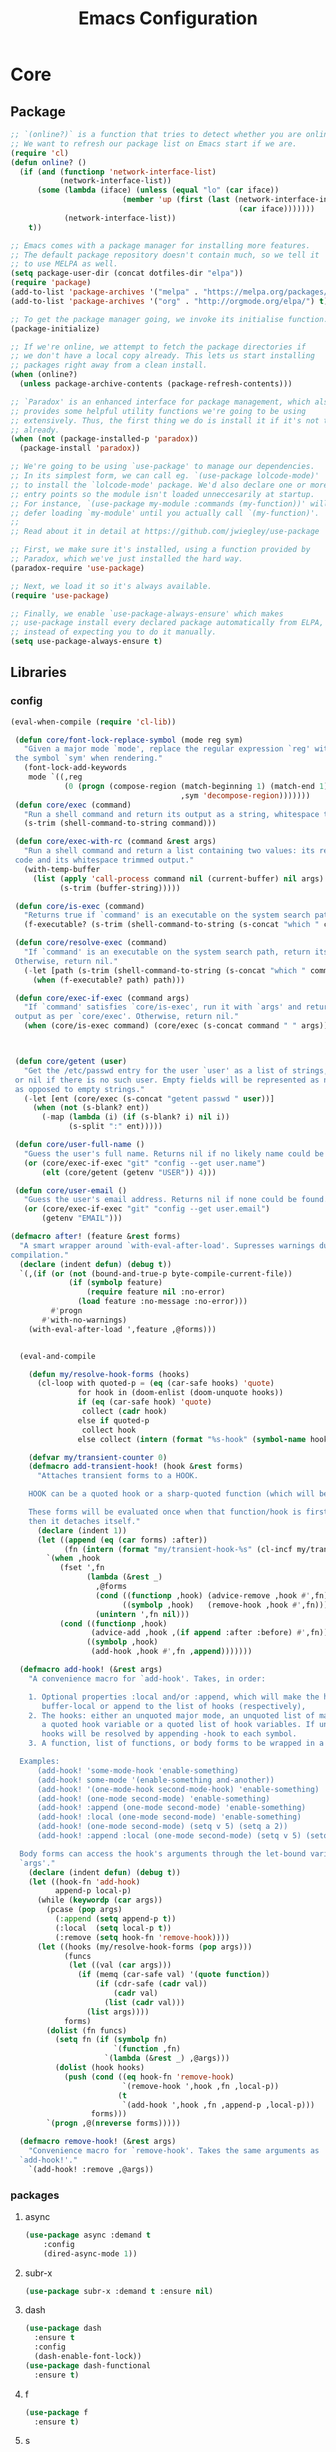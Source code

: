 :HIDDEN:
#+HTML_HEAD: <link rel="stylesheet" type="text/css" href="http://www.pirilampo.org/styles/readtheorg/css/htmlize.css"/>
#+HTML_HEAD: <link rel="stylesheet" type="text/css" href="http://www.pirilampo.org/styles/readtheorg/css/readtheorg.css"/>

#+HTML_HEAD: <script src="https://ajax.googleapis.com/ajax/libs/jquery/2.1.3/jquery.min.js"></script>
#+HTML_HEAD: <script src="https://maxcdn.bootstrapcdn.com/bootstrap/3.3.4/js/bootstrap.min.js"></script>
#+HTML_HEAD: <script type="text/javascript" src="http://www.pirilampo.org/styles/lib/js/jquery.stickytableheaders.js"></script>
#+HTML_HEAD: <script type="text/javascript" src="http://www.pirilampo.org/styles/readtheorg/js/readtheorg.js"></script>

#+PROPERTY: header-args :tangle config.el
#+EXPORT_EXCLUDE_TAGS: noexport
#+HTML_HEAD_EXTRA: <style>div#content { max-width: 2000px; }</style>
:END:
#+TITLE: Emacs Configuration
#+TODO: ACTIVE | DISABLED

* Core
** Package
 #+BEGIN_SRC emacs-lisp
 ;; `(online?)` is a function that tries to detect whether you are online.
 ;; We want to refresh our package list on Emacs start if we are.
 (require 'cl)
 (defun online? ()
   (if (and (functionp 'network-interface-list)
            (network-interface-list))
       (some (lambda (iface) (unless (equal "lo" (car iface))
                          (member 'up (first (last (network-interface-info
                                                    (car iface)))))))
             (network-interface-list))
     t))

 ;; Emacs comes with a package manager for installing more features.
 ;; The default package repository doesn't contain much, so we tell it
 ;; to use MELPA as well.
 (setq package-user-dir (concat dotfiles-dir "elpa"))
 (require 'package)
 (add-to-list 'package-archives '("melpa" . "https://melpa.org/packages/") t)
 (add-to-list 'package-archives '("org" . "http://orgmode.org/elpa/") t)

 ;; To get the package manager going, we invoke its initialise function.
 (package-initialize)

 ;; If we're online, we attempt to fetch the package directories if
 ;; we don't have a local copy already. This lets us start installing
 ;; packages right away from a clean install.
 (when (online?)
   (unless package-archive-contents (package-refresh-contents)))

 ;; `Paradox' is an enhanced interface for package management, which also
 ;; provides some helpful utility functions we're going to be using
 ;; extensively. Thus, the first thing we do is install it if it's not there
 ;; already.
 (when (not (package-installed-p 'paradox))
   (package-install 'paradox))

 ;; We're going to be using `use-package' to manage our dependencies.
 ;; In its simplest form, we can call eg. `(use-package lolcode-mode)'
 ;; to install the `lolcode-mode' package. We'd also declare one or more
 ;; entry points so the module isn't loaded unneccesarily at startup.
 ;; For instance, `(use-package my-module :commands (my-function))' will
 ;; defer loading `my-module' until you actually call `(my-function)'.
 ;;
 ;; Read about it in detail at https://github.com/jwiegley/use-package

 ;; First, we make sure it's installed, using a function provided by
 ;; Paradox, which we've just installed the hard way.
 (paradox-require 'use-package)

 ;; Next, we load it so it's always available.
 (require 'use-package)

 ;; Finally, we enable `use-package-always-ensure' which makes
 ;; use-package install every declared package automatically from ELPA,
 ;; instead of expecting you to do it manually.
 (setq use-package-always-ensure t)

   #+END_SRC
** Libraries
*** config
 #+BEGIN_SRC emacs-lisp
(eval-when-compile (require 'cl-lib))

 (defun core/font-lock-replace-symbol (mode reg sym)
   "Given a major mode `mode', replace the regular expression `reg' with
 the symbol `sym' when rendering."
   (font-lock-add-keywords
    mode `((,reg
            (0 (progn (compose-region (match-beginning 1) (match-end 1)
                                      ,sym 'decompose-region)))))))
 (defun core/exec (command)
   "Run a shell command and return its output as a string, whitespace trimmed."
   (s-trim (shell-command-to-string command)))

 (defun core/exec-with-rc (command &rest args)
   "Run a shell command and return a list containing two values: its return
 code and its whitespace trimmed output."
   (with-temp-buffer
     (list (apply 'call-process command nil (current-buffer) nil args)
           (s-trim (buffer-string)))))

 (defun core/is-exec (command)
   "Returns true if `command' is an executable on the system search path."
   (f-executable? (s-trim (shell-command-to-string (s-concat "which " command)))))

 (defun core/resolve-exec (command)
   "If `command' is an executable on the system search path, return its absolute path.
 Otherwise, return nil."
   (-let [path (s-trim (shell-command-to-string (s-concat "which " command)))]
     (when (f-executable? path) path)))

 (defun core/exec-if-exec (command args)
   "If `command' satisfies `core/is-exec', run it with `args' and return its
 output as per `core/exec'. Otherwise, return nil."
   (when (core/is-exec command) (core/exec (s-concat command " " args))))



 (defun core/getent (user)
   "Get the /etc/passwd entry for the user `user' as a list of strings,
 or nil if there is no such user. Empty fields will be represented as nil,
 as opposed to empty strings."
   (-let [ent (core/exec (s-concat "getent passwd " user))]
     (when (not (s-blank? ent))
       (-map (lambda (i) (if (s-blank? i) nil i))
             (s-split ":" ent)))))

 (defun core/user-full-name ()
   "Guess the user's full name. Returns nil if no likely name could be found."
   (or (core/exec-if-exec "git" "config --get user.name")
       (elt (core/getent (getenv "USER")) 4)))

 (defun core/user-email ()
   "Guess the user's email address. Returns nil if none could be found."
   (or (core/exec-if-exec "git" "config --get user.email")
       (getenv "EMAIL")))

(defmacro after! (feature &rest forms)
  "A smart wrapper around `with-eval-after-load'. Supresses warnings during
compilation."
  (declare (indent defun) (debug t))
  `(,(if (or (not (bound-and-true-p byte-compile-current-file))
             (if (symbolp feature)
                 (require feature nil :no-error)
               (load feature :no-message :no-error)))
         #'progn
       #'with-no-warnings)
    (with-eval-after-load ',feature ,@forms)))


  (eval-and-compile

    (defun my/resolve-hook-forms (hooks)
      (cl-loop with quoted-p = (eq (car-safe hooks) 'quote)
               for hook in (doom-enlist (doom-unquote hooks))
               if (eq (car-safe hook) 'quote)
                collect (cadr hook)
               else if quoted-p
                collect hook
               else collect (intern (format "%s-hook" (symbol-name hook)))))

    (defvar my/transient-counter 0)
    (defmacro add-transient-hook! (hook &rest forms)
      "Attaches transient forms to a HOOK.

    HOOK can be a quoted hook or a sharp-quoted function (which will be advised).

    These forms will be evaluated once when that function/hook is first invoked,
    then it detaches itself."
      (declare (indent 1))
      (let ((append (eq (car forms) :after))
            (fn (intern (format "my/transient-hook-%s" (cl-incf my/transient-counter)))))
        `(when ,hook
           (fset ',fn
                 (lambda (&rest _)
                   ,@forms
                   (cond ((functionp ,hook) (advice-remove ,hook #',fn))
                         ((symbolp ,hook)   (remove-hook ,hook #',fn)))
                   (unintern ',fn nil)))
           (cond ((functionp ,hook)
                  (advice-add ,hook ,(if append :after :before) #',fn))
                 ((symbolp ,hook)
                  (add-hook ,hook #',fn ,append)))))))

  (defmacro add-hook! (&rest args)
    "A convenience macro for `add-hook'. Takes, in order:

    1. Optional properties :local and/or :append, which will make the hook
       buffer-local or append to the list of hooks (respectively),
    2. The hooks: either an unquoted major mode, an unquoted list of major-modes,
       a quoted hook variable or a quoted list of hook variables. If unquoted, the
       hooks will be resolved by appending -hook to each symbol.
    3. A function, list of functions, or body forms to be wrapped in a lambda.

  Examples:
      (add-hook! 'some-mode-hook 'enable-something)
      (add-hook! some-mode '(enable-something and-another))
      (add-hook! '(one-mode-hook second-mode-hook) 'enable-something)
      (add-hook! (one-mode second-mode) 'enable-something)
      (add-hook! :append (one-mode second-mode) 'enable-something)
      (add-hook! :local (one-mode second-mode) 'enable-something)
      (add-hook! (one-mode second-mode) (setq v 5) (setq a 2))
      (add-hook! :append :local (one-mode second-mode) (setq v 5) (setq a 2))

  Body forms can access the hook's arguments through the let-bound variable
  `args'."
    (declare (indent defun) (debug t))
    (let ((hook-fn 'add-hook)
          append-p local-p)
      (while (keywordp (car args))
        (pcase (pop args)
          (:append (setq append-p t))
          (:local  (setq local-p t))
          (:remove (setq hook-fn 'remove-hook))))
      (let ((hooks (my/resolve-hook-forms (pop args)))
            (funcs
             (let ((val (car args)))
               (if (memq (car-safe val) '(quote function))
                   (if (cdr-safe (cadr val))
                       (cadr val)
                     (list (cadr val)))
                 (list args))))
            forms)
        (dolist (fn funcs)
          (setq fn (if (symbolp fn)
                       `(function ,fn)
                     `(lambda (&rest _) ,@args)))
          (dolist (hook hooks)
            (push (cond ((eq hook-fn 'remove-hook)
                         `(remove-hook ',hook ,fn ,local-p))
                        (t
                         `(add-hook ',hook ,fn ,append-p ,local-p)))
                  forms)))
        `(progn ,@(nreverse forms)))))

  (defmacro remove-hook! (&rest args)
    "Convenience macro for `remove-hook'. Takes the same arguments as
  `add-hook!'."
    `(add-hook! :remove ,@args))

 #+END_SRC
*** packages
**** async
 #+BEGIN_SRC emacs-lisp
(use-package async :demand t
    :config
    (dired-async-mode 1))
 #+END_SRC
**** subr-x
 #+BEGIN_SRC emacs-lisp
(use-package subr-x :demand t :ensure nil)

 #+END_SRC



**** dash
 #+BEGIN_SRC emacs-lisp
(use-package dash
  :ensure t
  :config
  (dash-enable-font-lock))
(use-package dash-functional
  :ensure t)
 #+END_SRC

**** f
 #+BEGIN_SRC emacs-lisp
(use-package f
  :ensure t)
 #+END_SRC

**** s
  #+BEGIN_SRC emacs-lisp
(use-package s
  :ensure t)
  #+END_SRC

**** ht
  #+BEGIN_SRC emacs-lisp
(use-package ht
  :ensure t)
  #+END_SRC

**** a
 #+begin_src emacs-lisp
(require 'let-alist)
(use-package a
  :ensure t)
 #+end_src

**** persistent-soft
 #+BEGIN_SRC emacs-lisp
(use-package persistent-soft
  :ensure t)
 #+END_SRC

** Linux
*** config
 #+BEGIN_SRC emacs-lisp
(setq x-gtk-use-system-tooltips nil)
  #+END_SRC
*** packages
***** exec-path-from-shell
  #+BEGIN_SRC emacs-lisp
(use-package exec-path-from-shell
:config
(exec-path-from-shell-initialize))
  #+END_SRC
** DISABLED macOS
*** DISABLED config
  #+BEGIN_SRC emacs-lisp :tangle ~/.emacs.d/core/core-macos.el
 (setq ns-function-modifier 'hyper)

 (defun user-swap-meta-and-super ()
   "Swap the mapping of Meta and Super.
 Very useful for people using their Mac with a
 Windows external keyboard from time to time."
   (interactive)
   (if (eq mac-command-modifier 'super)
       (progn
         (setq mac-command-modifier 'meta)
         (setq mac-option-modifier 'super)
         (message "Command is now bound to META and Option is bound to SUPER."))
     (setq mac-command-modifier 'super)
     (setq mac-option-modifier 'meta)
     (message "Command is now bound to SUPER and Option is bound to META.")))

 (menu-bar-mode +1)

 (when (fboundp 'set-fontset-font)
   (set-fontset-font t 'unicode "Apple Color Emoji" nil 'prepend))

(setq locate-make-command-line (lambda (s) `("mdfind" "-name" ,s)))

(setq mac-emulate-three-button-mouse t)

(setq shift-select-mode t)

(global-set-key (kbd "<s-up>")    'beginning-of-buffer)
(global-set-key (kbd "<s-down>")  'end-of-buffer)
(global-set-key (kbd "<s-left>")  'move-beginning-of-line)
(global-set-key (kbd "<s-right>") 'move-end-of-line)

(define-key global-map (kbd "s-+") 'text-scale-increase)
(define-key global-map (kbd "s--") 'text-scale-decrease)

(global-set-key (kbd "s-f") 'isearch-forward-regexp)

(global-set-key (kbd "<M-up>") 'backward-paragraph)
(global-set-key (kbd "<M-down>") 'forward-paragraph)

(global-set-key (kbd "M-<backspace>") 'backward-kill-word)

(global-set-key (kbd "s-w") 'kill-this-buffer)

(setq delete-by-moving-to-trash t)

(setq ns-right-alternate-modifier nil)

(setq mac-option-modifier 'meta)
(setq mac-command-modifier 'super)

(global-set-key [(super a)] 'mark-whole-buffer)
(global-set-key [(super c)] 'kill-ring-save)
(global-set-key [(super g)] 'isearch-repeat-forward)
(global-set-key [(super l)] 'goto-line)
(global-set-key [(super q)] 'save-buffers-kill-terminal)
(global-set-key [(super s)] 'save-buffer)
(global-set-key [(super v)] 'yank)
(global-set-key [(super x)] 'kill-region)
(global-set-key [(super w)] (lambda ()
                              (interactive)
                              (kill-buffer (current-buffer))))
(global-set-key [(super z)] 'undo)

(setq visible-bell nil)

(setq mac-right-alternate-modifier nil)

(global-set-key (kbd "s-K") nil)
(global-set-key (kbd "s-k") nil)
(add-hook 'prog-mode-hook
          (lambda ()
            ;; compile short cuts
            (define-key (current-local-map) (kbd "s-K") 'compile)
            (define-key (current-local-map) (kbd "s-k") 'recompile)))

 #+END_SRC
*** DISABLED packages
**** DISABLED exec-path-from-shell
 #+BEGIN_SRC emacs-lisp
(use-package exec-path-from-shell
:config
(exec-path-from-shell-initialize))
 #+END_SRC

**** DISABLED pbcopy
 #+BEGIN_SRC emacs-lisp
(use-package pbcopy
  :ensure t)
 #+END_SRC
**** DISABLED Set-path
   #+BEGIN_SRC emacs-lisp
 (paradox-require 'exec-path-from-shell)

 (when (memq window-system '(x mac ns))
   (exec-path-from-shell-initialize))
   #+END_SRC
* Modules
** Appearance
*** config
 #+BEGIN_SRC emacs-lisp
(set-face-attribute 'default nil
                         :family "Source Code Pro"
                         :height 100
                         :weight 'normal
                         :width 'normal
                         )
     (set-face-attribute 'Info-quoted nil
                         :slant 'Italic)
     (set-face-attribute 'font-lock-string-face nil
                         :slant 'Italic)

 (defun module-fonts/spec-to-list (spec)
   (s-split "-" spec))

 (defun module-fonts/list-to-spec (spec)
   (s-join "-" spec))

 (defun module-fonts/update-font-spec-size (spec increment)
   (module-fonts/list-to-spec
    (-update-at 7 (lambda (i) (number-to-string
                               (+ (string-to-number i) increment)))
                (module-fonts/spec-to-list spec))))

 (defun module-fonts/update-font-size (increment)
   (set-frame-font
    (module-fonts/update-font-spec-size (frame-parameter nil 'font) increment)))

 (global-set-key (kbd "C-M--") (lambda () (interactive)
                                 (module-fonts/update-font-size -1)))
 (global-set-key (kbd "C-M-=") (lambda () (interactive)
                                 (module-fonts/update-font-size 1)))

 (require 'term)

 ;; Don't defer screen updates when performing operations.
 (setq redisplay-dont-pause t)

 ;; When not in a terminal, configure a few window system specific things.
 (when window-system
   (setq frame-title-format '(buffer-file-name "%f" ("%b")))
   (tooltip-mode -1)
   (mouse-wheel-mode t)
   (blink-cursor-mode -1))

 ;; Show line numbers in buffers.
 (global-linum-mode -1)
 (setq linum-format (if (not window-system) "%4d " "%4d"))

 ;; Show column numbers in modeline.
 (setq column-number-mode t)

 ;; Show current function in modeline.
 (which-function-mode)

 ;; Ensure linum-mode is disabled in certain major modes.
 (setq linum-disabled-modes
       '(term-mode slime-repl-mode magit-status-mode help-mode nrepl-mode
                   mu4e-main-mode mu4e-headers-mode mu4e-view-mode
                   mu4e-compose-mode))
 (defun linum-on ()
   (unless (or (minibufferp) (member major-mode linum-disabled-modes))
     (linum-mode 1)))

 ;; Highlight matching braces.
 (show-paren-mode 1)

 ;; Handle ANSI colours in compile buffer output.
 ;; From https://gist.github.com/jwiegley/8ae7145ba5ce64250a05
 (defun compilation-ansi-color-process-output ()
   (ansi-color-process-output nil)
   (set (make-local-variable 'comint-last-output-start)
        (point-marker)))
 (add-hook 'compilation-filter-hook #'compilation-ansi-color-process-output)

 (setq-default
   bidi-display-reordering nil         ; disable bidirectional text for tiny performance boost
   blink-matching-paren nil            ; don't blink--too distracting
   cursor-in-non-selected-windows nil  ; hide cursors in other windows
   display-line-numbers-width 3        ; minimum width used to display line numbers
   frame-inhibit-implied-resize t      ; prevent frames from automatically resizing themselves
   highlight-nonselected-windows nil   ; don't highlight selections in other windows
   fringe-indicator-alist (delq (assq 'continuation fringe-indicator-alist) fringe-indicator-alist)
   indicate-buffer-boundaries nil      ; don't indicate beginning and end of buffer in fringe
   indicate-empty-lines nil            ; don't indicate empty lines in fringe
   max-mini-window-height 0.3          ; maximum height for resizing mini windows
   mode-line-default-help-echo nil     ; disable mode-line mouseovers
   mouse-yank-at-point t               ; middle-click paste at point, not at click
   resize-mini-windows 'grow-only      ; Minibuffer resizing
   show-help-function nil              ; hide :help-echo text
   split-width-threshold 160           ; favor horizontal splits
   use-dialog-box nil                  ; always avoid GUI
   visible-cursor nil                  ; don't make cursor 'very visible'
   x-stretch-cursor nil                ; don't add wide glyph under cursor
   sentence-end-double-space nil
   mark-ring-max 64
   global-mark-ring-max 128
   save-interprogram-paste-before-kill t
   create-lockfiles nil
   echo-keystrokes 0.01
   global-hl-line-mode t


   jit-lock-defer-time nil             ; defer jit font locking slightly to [try to] improve Emacs performance
   jit-lock-stealth-nice 0.5           ; pause time between fontify chunks
   jit-lock-stealth-time 1             ; time to wait before start of stealth fontify
   jit-lock-stealth-verbose nil        ; silence stealth fontification
   ;; `pos-tip' defaults
   pos-tip-internal-border-width 6     ; increase pos-tip width
   pos-tip-border-width 1              ; define border width
   ;; no beeping or blinking please
   ring-bell-function #'ignore         ; don't beep
   visible-bell nil)                   ; don't blink

    #+END_SRC
*** packages
**** better-defaults
 #+BEGIN_SRC emacs-lisp
(use-package better-defaults)


(setq mouse-autoselect-window nil
      focus-follows-mouse nil)


 #+END_SRC
**** all-the-icons
 #+BEGIN_SRC emacs-lisp
(use-package all-the-icons)

(use-package all-the-icons-ivy
  :ensure t
  :config
  (all-the-icons-ivy-setup)
 (defun my/*disable-all-the-icons-in-tty (orig-fn &rest args)
     (when (display-graphic-p)
       (apply orig-fn args)))

(setq all-the-icons-ivy-file-commands
      '(counsel-find-file counsel-file-jump counsel-recentf counsel-projectile-find-file counsel-projectile-find-dir))

   ;; all-the-icons doesn't work in the terminal, so we "disable" it.
   (dolist (fn '(all-the-icons-octicon all-the-icons-material
                  all-the-icons-faicon all-the-icons-fileicon
                  all-the-icons-wicon all-the-icons-alltheicon))
      (advice-add fn :around #'my/*disable-all-the-icons-in-tty)))

 #+END_SRC
**** doom-modeline
 #+BEGIN_SRC emacs-lisp
(use-package doom-modeline
   :init
   (doom-modeline-mode 1))
 #+END_SRC
**** doom-themes
 #+BEGIN_SRC emacs-lisp
 (use-package doom-themes
   :config
   :init
   (setq doom-themes-enable-bold t    ; if nil, bold is universally disabled
         doom-themes-enable-italic t) ; if nil, italics is universally disabled

   ;; Enable flashing mode-line on errors
   (doom-themes-visual-bell-config)
   ;; Enable custom neotree theme (all-the-icons must be installed!)
   (doom-themes-neotree-config)
   ;; or for treemacs users
   (doom-themes-treemacs-config)
   ;; Corrects (and improves) org-mode's native fontification.
   (doom-themes-org-config))

(load-theme 'doom-one)

 #+END_SRC
**** hlinum
 #+BEGIN_SRC emacs-lisp
 ;; Highlight the line number of the current line.
 (use-package hlinum
   :config
   (hlinum-activate))
 #+END_SRC
**** diminish
 #+BEGIN_SRC emacs-lisp
 ;; Unclutter the modeline
 (use-package diminish)

 (eval-after-load "eldoc" '(diminish 'eldoc-mode))
 (eval-after-load "autopair" '(diminish 'autopair-mode))
 (eval-after-load "abbrev" '(diminish 'abbrev-mode))
 (eval-after-load "js2-highlight-vars" '(diminish 'js2-highlight-vars-mode))
 (eval-after-load "mmm-mode" '(diminish 'mmm-mode))
 (eval-after-load "skewer-html" '(diminish 'skewer-html-mode))
 (eval-after-load "skewer-mode" '(diminish 'skewer-mode))
 (eval-after-load "auto-indent-mode" '(diminish 'auto-indent-minor-mode))
 (eval-after-load "cider" '(diminish 'cider-mode))
 (eval-after-load "smartparens" '(diminish 'smartparens-mode))

 #+END_SRC

**** which-key
   #+BEGIN_SRC emacs-lisp
(use-package which-key
  :demand t
  :bind ("C-h C-k" . which-key-show-top-level)
  :config
  (setq which-key-sort-order #'which-key-prefix-then-key-order
        which-key-sort-uppercase-first nil
        which-key-add-column-padding 1
        which-key-max-display-columns nil
        which-key-idle-delay 0.0
        which-key-special-keys nil
        which-key-min-display-lines 7)
  (set-face-attribute 'which-key-local-map-description-face nil :weight 'bold)
  (which-key-setup-side-window-bottom)
  (which-key-mode)
  :diminish which-key-mode)
   #+END_SRC
**** discover-my-major
 #+BEGIN_SRC emacs-lisp
(use-package discover-my-major
  :commands (discover-my-major discover-my-mode)
  :bind ("<f1>" . discover-my-major))
 #+END_SRC
**** hydra
 #+BEGIN_SRC emacs-lisp
(use-package hydra)
 #+END_SRC
** General
*** config
 #+BEGIN_SRC emacs-lisp
 (setq savehist-file (concat dotfiles-cache-dir "savehist")
       history-length 500
       savehist-save-minibuffer-history t
       savehist-autosave-interval nil ; save on kill only
       savehist-additional-variables '(kill-ring search-ring regexp-search-ring)
       save-place-file (concat dotfiles-cache-dir "saveplace"))

(setq-default save-place t)



(add-to-list 'default-frame-alist '(inhibit-double-buffering . t))

(setq byte-compile-warnings '(not free-vars unresolved noruntime lexical make-local))

  (setq undo-limit (* 1024 10 10)
        undo-outer-limit (* 1024 10 10)
        undo-strong-limit (* 1024 10 10))


 (setq-default
  bookmark-default-file         (concat dotfiles-cache-dir "bookmarks")
  abbrev-file-name             (concat dotfiles-local-dir "abbrev.el")
  auto-save-list-file-name     (concat dotfiles-cache-dir "autosave")
  pcache-directory             (concat dotfiles-cache-dir "pcache"))

;; move auto-save to the cache
(let ((dir (expand-file-name (concat dotfiles-cache-dir "auto-save/"))))
  (setq auto-save-list-file-prefix (concat dir "saves-"))
  (setq auto-save-file-name-transforms `((".*" ,(concat dir "save-") t))))

(setq help-window-select t)

(setq-default
 ad-redefinition-action 'accept          ; silence advised function warnings
 apropos-do-all t                        ; make `apropos' more useful
 compilation-always-kill t               ; kill compilation process before starting another
 compilation-ask-about-save nil          ; save all buffers on `compile'
 compilation-scroll-output t             ; scroll to end of compilation output
 confirm-nonexistent-file-or-buffer t    ; confirm nonexisting files/buffers when opening
 idle-update-delay 2                     ; update ui less often (performance)
 warning-minimum-level :error            ; don't show warnings only errors
 ;; keep the point out of the minibuffer
 minibuffer-prompt-properties '(read-only t point-entered minibuffer-avoid-prompt face minibuffer-prompt))

 (set-terminal-coding-system 'utf-8)
 (set-keyboard-coding-system 'utf-8)
 (prefer-coding-system 'utf-8)
 (load-library "iso-transl")


(setq-default
 isearch-allow-scroll t                 ; Allow scrolling in an isearch session
 lazy-highlight-cleanup nil             ; Leave highlights after an isearch session
 lazy-highlight-initial-delay 0)        ; Start highlighting immediately


(require 'vc-hooks)

;; Always follow symlinks to files under source-control. dont ask.
(setq vc-follow-symlinks t)
;; Modifications related to whitespace management

;; Disable tab indentation
(setq-default indent-tabs-mode nil)

;; Remove trailing whitespace before save.
(add-hook 'before-save-hook 'delete-trailing-whitespace)

(setq
 auto-save-default nil
 backup-inhibited t
 confirm-nonexistent-file-or-buffer nil
 create-lockfiles nil
 mouse-wheel-progressive-speed nil)


(define-key global-map [remap list-buffers] 'ibuffer)



(winner-mode +1)



(global-set-key (kbd "C-x C-c") 'save-buffers-kill-emacs)

 ;; Always ask for y/n keypress instead of typing out 'yes' or 'no'
(autoload 'ibuffer "ibuffer")

(fset 'yes-or-no-p 'y-or-n-p)


 ;; Emacs writes backup files to `filename~` by default. This is messy,
 ;; so let's tell it to write them to `~/.emacs.d/bak` instead.
 ;; If you have an accident, check this directory - you might get lucky.
(setq backup-directory-alist   ;; Save backups in $(pwd)/.bak
      '(("." . ".bak"))        ;;
      )

(setq version-control t
      backup-by-copying t      ;; Copy-on-write-esque
      kept-new-versions 64     ;; Indeliable-ink-esque
      kept-old-versions 0      ;;
      delete-old-versions t    ;;
      )



 ;; Automatically save buffers before launching M-x compile and friends,
 ;; instead of asking you if you want to save.
 (setq compilation-ask-about-save nil)

 ;; Make the selection work like most people expect.
 (delete-selection-mode 1)
 (transient-mark-mode t)

(global-set-key (kbd "DEL") 'backward-delete-char)

;; Enable `downcase-region' and `upcase-region'
(put 'downcase-region 'disabled nil)
(put 'upcase-region 'disabled nil)


 ;; Automatically update unmodified buffers whose files have changed.
 (global-auto-revert-mode 1)

 ;; If available, use `xdg-open' to open URLs.
 (when (core/is-exec "xdg-open")
   (setq-default
    browse-url-browser-function (quote browse-url-generic)
    browse-url-generic-program "xdg-open"))

 ;; Make compilation buffers scroll to follow the output, but stop scrolling
 ;; at the first error.
 (setq compilation-scroll-output 'first-error)

(setq-default uniquify-buffer-name-style 'forward)


(global-unset-key [(control z)])
(global-unset-key [(control x)(control z)])
(global-unset-key (kbd "<f1>"))
(global-unset-key (kbd "<f2>"))
(global-unset-key (kbd "<f3>"))
(global-unset-key (kbd "<f4>"))
(global-unset-key (kbd "<f5>"))
(global-unset-key (kbd "<f6>"))
(global-unset-key (kbd "<f7>"))
(global-unset-key (kbd "<f8>"))
(global-unset-key (kbd "<f9>"))
(global-unset-key (kbd "<f10>"))
(global-unset-key (kbd "<f11>"))
(global-unset-key (kbd "<f12>"))

(dotimes (n 10)
  (global-unset-key (kbd (format "C-%d" n)))
  (global-unset-key (kbd (format "M-%d" n)))
  )

  #+END_SRC
*** packages
**** recentf
 #+BEGIN_SRC emacs-lisp
(use-package recentf
  :demand t
  :config
  (setq recentf-save-file (concat dotfiles-etc-dir "recentf")
      recentf-max-menu-items 0
      recentf-max-saved-items 300)
  (recentf-mode))

 #+END_SRC

**** vlf
 #+BEGIN_SRC emacs-lisp
(use-package vlf)
 #+END_SRC
**** scratch
   #+BEGIN_SRC emacs-lisp
(use-package scratch)
   #+END_SRC
**** persistent-scratch
 #+BEGIN_SRC emacs-lisp
(use-package persistent-scratch
:init
(persistent-scratch-setup-default))
 #+END_SRC
**** desktop-environment
  #+BEGIN_SRC emacs-lisp
(use-package desktop-environment
:init
(desktop-environment-mode +1))
  #+END_SRC

**** visual-fill-column
 #+BEGIN_SRC emacs-lisp
(use-package visual-fill-column
   :commands visual-fill-column-mode
   :config
   (setq-default
     visual-fill-column-center-text t
     visual-fill-column-width
     ;; take Emacs 26 line numbers into account
     (+ (if (boundp 'display-line-numbers) 6 0)
        fill-column)))
 #+END_SRC
**** company
   #+BEGIN_SRC emacs-lisp
   (use-package company
     :demand t
     :commands company-mode
     :config
     ;; Enable company-mode globally.
     (global-company-mode)
     ;; Except when you're in term-mode.
     (setq company-global-modes '(not term-mode))
     ;; Give Company a decent default configuration.
     (setq company-minimum-prefix-length 2
           company-selection-wrap-around t
           company-show-numbers t
           company-tooltip-align-annotations t
           company-require-match nil
           company-dabbrev-downcase nil
           company-dabbrev-ignore-case nil)
     ;; Sort completion candidates that already occur in the current
     ;; buffer at the top of the candidate list.
     (setq company-transformers '(company-sort-by-occurrence))
     ;; Show documentation where available for selected completion
     ;; after a short delay.
     (use-package company-quickhelp
       :config
       (setq company-quickhelp-delay 1)
       (company-quickhelp-mode 1))
     ;; Add a completion source for emoji. 😸
     (use-package company-emoji
       :config
       (company-emoji-init))

     ;; Use C-\ to activate the Company autocompleter.
     ;; We invoke company-try-hard to gather completion candidates from multiple
     ;; sources if the active source isn't being very forthcoming.
     (use-package company-try-hard
       :commands company-try-hard)

   )
   #+END_SRC

**** ivy
  #+BEGIN_SRC emacs-lisp
(use-package ivy
   :config
  (setq ivy-height 15                                  ; slightly longer ivy completions list
        ivy-wrap t                                     ; wrap around at end of completions list
        ivy-fixed-height-minibuffer t                  ; use consistent height for ivy
        projectile-completion-system 'ivy              ; use ivy for projectile
        smex-completion-method 'ivy                    ; use ivy for smex
        ivy-initial-inputs-alist nil                   ; don't use ^ as initial input
        ivy-format-function #'ivy-format-function-line ; highlight til EOL
        ivy-use-virtual-buffers nil                    ; dont' show recent files in switch-buffer
        ivy-virtual-abbreviate 'full                   ; show full path if showing virtual buffer
        ivy-magic-slash-non-match-action nil           ; disable magic slash on non-match
        ivy-on-del-error-function nil                  ; don't quit minibuffer on delete-error
        ivy-use-selectable-prompt t)                   ; allow input prompt value to be selectable

  (after! magit     (setq magit-completing-read-function #'ivy-completing-read))
  (after! yasnippet (add-to-list 'yas-prompt-functions #'+ivy-yas-prompt nil #'eq))

)


(use-package counsel
  :hook
  (after-init . ivy-mode)
  :diminish ivy-mode
  :bind
  (("C-c C-r" . ivy-resume)
   ("M-x" . counsel-M-x)
   ("<execute>" . counsel-M-x)
   ("C-c i" . counsel-imenu)
   ("C-x b" . counsel-switch-buffer)
   ("C-x B" . counsel-switch-buffer-other-window)
   ("C-x k" . kill-buffer)
   ("C-x C-f" . counsel-find-file)
   ("C-x l" . counsel-locate)
   ("C-c j" . counsel-git)
   :map help-map
   ("f" . counsel-describe-function)
   ("v" . counsel-describe-variable)
   ("l" . counsel-info-lookup-symbol)
   :map ivy-minibuffer-map
   ("C-o" . ivy-occur)
   ("<return>" . ivy-alt-done)
   ("M-<return>" . ivy-immediate-done)
   :map read-expression-map
   ("C-r" . counsel-minibuffer-history))
  :custom
  (counsel-find-file-at-point t)
  (ivy-use-virtual-buffers nil)
  (ivy-display-style 'fancy)
  (ivy-use-selectable-prompt t)
  (ivy-re-builders-alist
   '((ivy-switch-buffer . ivy--regex-plus)
     (swiper . ivy--regex-plus)
     (t . ivy--regex-fuzzy)))
  :config
(defun my/counsel-switch-buffer-other-window ()
(interactive)
(ace-window nil)
(counsel-switch-buffer))
  (ivy-set-actions
   t
   '(("I" insert "insert")))
  (ivy-set-occur 'ivy-switch-buffer 'ivy-switch-buffer-occur))

(use-package swiper
  :bind
  (("C-s" . counsel-grep-or-swiper)
   ("C-r" . counsel-grep-or-swiper)
   :map swiper-map
   ("M-q" . swiper-query-replace)
   ("C-l". swiper-recenter-top-bottom))
  :custom
  (counsel-grep-swiper-limit 20000)
  (counsel-rg-base-command
   "rg -i -M 120 --no-heading --line-number --color never %s .")
  (counsel-grep-base-command
   "rg -i -M 120 --no-heading --line-number --color never '%s' %s"))

(use-package wgrep
  :commands
  wgrep-change-to-wgrep-mode
  ivy-wgrep-change-to-wgrep-mode)

(use-package deadgrep
  :bind* (("M-s" . deadgrep)))


(use-package historian
  :init
  (require 'el-patch)

  (autoload #'historian--nadvice/completing-read "historian")
  (setq historian-save-file (concat user-emacs-directory ".historian"))

  (el-patch-feature historian)

  (el-patch-defun historian-load ()
    (interactive)
    (setq historian--history-table
          (if (file-exists-p historian-save-file)
              (with-temp-buffer
                (insert-file-contents historian-save-file)
                (read (current-buffer)))
            (make-hash-table))))

  (el-patch-define-minor-mode historian-mode
    "historian minor mode"
    :init-value nil
    :group 'historian
    :global t
    (if historian-mode
        (progn
          (historian-load)
          (advice-add 'completing-read :filter-return
                      #'historian--nadvice/completing-read)
          (add-hook 'kill-emacs-hook #'historian-save))

      (historian-save)
      (advice-remove 'completing-read #'historian--nadvice/completing-read)
      (remove-hook 'kill-emacs-hook #'historian-save))))

(use-package ivy-historian)

(use-package smex
  :config
(setq smex-save-file (concat dotfiles-cache-dir "/smex-items"))
(smex-initialize))

(use-package ivy-rich
  :demand t
  :after ivy)

(defun +ivy-buffer-transformer (str)
  "Dim special buffers, buffers whose file aren't in the current buffer, and
virtual buffers. Uses `ivy-rich' under the hood."
  (let ((buf (get-buffer str)))
    (require 'ivy-rich)
    (cond (buf (ivy-rich-switch-buffer-transformer str))
          ((and (eq ivy-virtual-abbreviate 'full)
                ivy-rich-switch-buffer-align-virtual-buffer)
           (ivy-rich-switch-buffer-virtual-buffer str))
          ((eq ivy-virtual-abbreviate 'full)
           (propertize (abbreviate-file-name str) 'str 'ivy-virtual))
          (t (propertize str 'face 'ivy-virtual)))))

(defun +ivy*rich-switch-buffer-buffer-name (str)
  (propertize
   (ivy-rich-pad str ivy-rich-switch-buffer-name-max-length)
   'face (cond ((string-match-p "^ *\\*" str)
                'font-lock-comment-face)
               ((and buffer-file-truename
                     (not (file-in-directory-p buffer-file-truename (my/project-root))))
                'font-lock-doc-face)
               (t nil))))
(advice-add 'ivy-rich-switch-buffer-buffer-name :override #'+ivy*rich-switch-buffer-buffer-name)




(ivy-mode +1)
(historian-mode +1)
(ivy-historian-mode +1)


(defun +ivy/wgrep-occur ()
  "Invoke the search+replace wgrep buffer on the current ag/rg search results."
  (interactive)
  (unless (window-minibuffer-p)
    (user-error "No completion session is active"))
  (require 'wgrep)
  (let* ((caller (ivy-state-caller ivy-last))
         (occur-fn (plist-get ivy--occurs-list caller))
         (buffer
          (generate-new-buffer
           (format "*ivy-occur%s \"%s\"*"
                   (if caller (concat " " (prin1-to-string caller)) "")
                   ivy-text))))
    (with-current-buffer buffer
      (let ((inhibit-read-only t))
        (erase-buffer)
        (funcall occur-fn))
      (setf (ivy-state-text ivy-last) ivy-text)
      (setq ivy-occur-last ivy-last)
      (setq-local ivy--directory ivy--directory))
    (ivy-exit-with-action
     `(lambda (_)
        (pop-to-buffer ,buffer)
        (ivy-wgrep-change-to-wgrep-mode)))))

(defun +ivy--tasks-candidates (tasks)
  "Generate a list of task tags (specified by `+ivy-task-tags') for
`+ivy/tasks'."
  (let* ((max-type-width
          (cl-loop for task in +ivy-task-tags maximize (length (car task))))
         (max-desc-width
          (cl-loop for task in tasks maximize (length (cl-cdadr task))))
         (max-width (max (- (frame-width) (1+ max-type-width) max-desc-width)
                         25)))
    (cl-loop
     with fmt = (format "%%-%ds %%-%ds%%s%%s:%%s" max-type-width max-width)
     for alist in tasks
     collect
     (let-alist alist
       (format fmt
               (propertize .type 'face (cdr (assoc .type +ivy-task-tags)))
               (substring .desc 0 (min max-desc-width (length .desc)))
               (propertize " | " 'face 'font-lock-comment-face)
               (propertize (abbreviate-file-name .file) 'face 'font-lock-keyword-face)
               (propertize .line 'face 'font-lock-constant-face))))))

(defun +ivy--tasks (target)
  (let* (case-fold-search
         (task-tags (mapcar #'car +ivy-task-tags))
         (cmd
          (format "%s -H -S --no-heading -- %s %s"
                  (or (when-let* ((bin (executable-find "rg")))
                        (concat bin " --line-number"))
                      (when-let* ((bin (executable-find "ag")))
                        (concat bin " --numbers"))
                      (error "ripgrep & the_silver_searcher are unavailable"))
                  (shell-quote-argument
                   (concat "\\s("
                           (string-join task-tags "|")
                           ")([\\s:]|\\([^)]+\\):?)"))
                  target)))
    (save-match-data
      (cl-loop with out = (shell-command-to-string cmd)
               for x in (and out (split-string out "\n" t))
               when (condition-case-unless-debug ex
                      (string-match
                       (concat "^\\([^:]+\\):\\([0-9]+\\):.+\\("
                               (string-join task-tags "\\|")
                               "\\):?\\s-*\\(.+\\)")
                       x)
                      (error
                       (print! (red "Error matching task in file: (%s) %s"
                                    (error-message-string ex)
                                    (car (split-string x ":"))))
                       nil))
               collect `((type . ,(match-string 3 x))
                         (desc . ,(match-string 4 x))
                         (file . ,(match-string 1 x))
                         (line . ,(match-string 2 x)))))))

(defun +ivy--tasks-open-action (x)
  "Jump to the file and line of the current task."
  (let ((location (cadr (split-string x " | ")))
        (type (car (split-string x " "))))
    (cl-destructuring-bind (file line) (split-string location ":")
      (with-ivy-window
        (find-file (expand-file-name file (doom-project-root)))
        (goto-char (point-min))
        (forward-line (1- (string-to-number line)))
        (search-forward type (line-end-position) t)
        (backward-char (length type))
        (recenter)))))

(defun +ivy/tasks (&optional arg)
  "Search through all TODO/FIXME tags in the current project. If ARG, only
search current file. See `+ivy-task-tags' to customize what this searches for."
  (interactive "P")
  (ivy-read (format "Tasks (%s): "
                    (if arg
                        (concat "in: " (file-relative-name buffer-file-name))
                      "project"))
            (+ivy--tasks-candidates
             (+ivy--tasks (if arg buffer-file-name (doom-project-root))))
            :action #'+ivy--tasks-open-action
            :caller '+ivy/tasks))

(defun +ivy-git-grep-other-window-action (x)
  "Opens the current candidate in another window."
  (when (string-match "\\`\\(.*?\\):\\([0-9]+\\):\\(.*\\)\\'" x)
    (select-window
     (with-ivy-window
       (let ((file-name   (match-string-no-properties 1 x))
             (line-number (match-string-no-properties 2 x)))
         (find-file-other-window (expand-file-name file-name (ivy-state-directory ivy-last)))
         (goto-char (point-min))
         (forward-line (1- (string-to-number line-number)))
         (re-search-forward (ivy--regex ivy-text t) (line-end-position) t)
         (run-hooks 'counsel-grep-post-action-hook)
         (selected-window))))))


(provide 'module-ivy)
  #+END_SRC
**** yasnippets
   #+BEGIN_SRC emacs-lisp


 ;; The s.el package contains a lot of functions useful in snippets.
 (use-package s)

 ;; Install yasnippet and make it available globally.
 ;; Read about it here: http://capitaomorte.github.io/yasnippet/
 (use-package yasnippet
   ;;:commands yas-global-mode
   :config
   (yas-global-mode 1))

(use-package yasnippet-snippets
:config
(require 'yasnippet-snippets))

(use-package auto-yasnippet
:config
(require 'auto-yasnippet))


 (provide 'module-snippets)
 ;;; module-snippets.el ends here
   #+END_SRC
**** Git
   #+BEGIN_SRC emacs-lisp
 (use-package magit
   :commands magit-status
   :bind ("C-x g" . magit-status))


 (use-package gist)
 (use-package git-timemachine)


   #+END_SRC
**** el-patch
   #+BEGIN_SRC emacs-lisp
(use-package el-patch)
   #+END_SRC
**** Dashboard
   #+BEGIN_SRC emacs-lisp
 (use-package dashboard
   :init
   ;(dashboard-setup-startup-hook)
   :config
   (setq dashboard-center-content t)
   (setq dashboard-startup-banner ()  )
 ;  (add-to-list 'dashboard-items '(agenda) t)
   (setq dashboard-items '())

 (add-to-list 'dashboard-item-generators  '(custom . dashboard-insert-custom))
 (add-to-list 'dashboard-items '(custom) t)

     (defvar all-the-icons-scale-factor)
 (defvar all-the-icons-default-adjust)
 (defun dashboard-insert-custom (list-size)
   (let ((all-the-icons-scale-factor 2.00)
         (all-the-icons-default-adjust -0.00))
     (mapc (lambda (btn)
             (when btn
               (cl-destructuring-bind (label icon fn) btn
                 (insert
                  (with-temp-buffer
                    (insert-text-button
                     (concat (all-the-icons-octicon icon :face 'font-lock-keyword-face)
                             (propertize (concat " " label) 'face 'font-lock-keyword-face))
                     'action `(lambda (_) ,fn)
                     'follow-link t)
                    (dashboard-center (- dashboard--width 2) (buffer-string)))
                  "\n\n"))))
           `( ("Open project" "briefcase"
              (call-interactively (or (command-remapping #'projectile-switch-project)
                                      #'projectile-switch-project)))

              ("Bookmarks" "bookmark"
              (call-interactively (or (command-remapping #'bookmark-jump)
                                      #'bookmark-jump)))

              ,(when (fboundp 'org-agenda-list)
              '("Agenda for this week" "calendar"
                (call-interactively #'org-agenda-list)))


              ("Capture" "comment"
               (call-interactively (or (command-remapping #'org-capture)
                                       #'org-capture)))
           ))))


 (defvar dashboard--width 80)
 (defvar dashboard--height 0)
 (defvar dashboard--old-fringe-indicator fringe-indicator-alist)
 (defun dashboard-center (len s)
   (concat (make-string (ceiling (max 0 (- len (length s))) 2) ? )
           s))


 (defun avy-dashboard-button (char &optional arg)
     "Jump to the currently visible CHAR.
   The window scope is determined by `avy-all-windows' (ARG negates it)."
     (interactive (list (read-char "char: " t)
                        current-prefix-arg))

     (avy-with avy-goto-char
       (avy-jump
        (if (= 13 char)
            "\n"
          (regexp-quote (string char)))
        :window-flip arg))
     (push-button arg))

 (define-key dashboard-mode-map "n" #'dashboard/next-button)
 (define-key dashboard-mode-map "p" #'dashboard/previous-button)

 (define-key dashboard-mode-map [right] #'dashboard/next-button)
 (define-key dashboard-mode-map [left] #'dashboard/previous-button)
 (define-key dashboard-mode-map [down] #'dashboard/next-button)
 (define-key dashboard-mode-map [up] #'dashboard/previous-button)


 (define-key dashboard-mode-map "s" #'org-save-all-org-buffers)
 (define-key dashboard-mode-map [tab] #'avy-dashboard-button)


 (define-derived-mode dashboard-mode special-mode
   (format "Dashboard")
   "Major mode for the BMACS dashboard buffer."
   (read-only-mode +1)
   (global-linum-mode -1)
   (page-break-lines-mode +1)
   (setq truncate-lines t)
   (setq whitespace-style nil)
   (setq global-whitespace-mode nil)
   (setq whitespace-mode nil)
   (setq electric-indent-mode -1)
   (setq show-trailing-whitespace nil)

   (cl-loop for (car . _cdr) in fringe-indicator-alist
            collect (cons car nil) into alist
            finally do (setq fringe-indicator-alist alist)))

 (defun dashboard/next-button ()
   (interactive)
   (ignore-errors (goto-char (next-button (point)))))
 (defun dashboard/previous-button ()
   (interactive)
   (ignore-errors (goto-char (previous-button (point))))))

   #+END_SRC

** Navigation
*** config
 #+BEGIN_SRC emacs-lisp
(setq scroll-error-top-bottom t)

(defun smart-beginning-of-line ()
  "Move point to first non-whitespace character or beginning-of-line."
  (interactive "^")
  (let ((oldpos (point)))
    (back-to-indentation)
    (and (= oldpos (point))
         (beginning-of-line))))
(global-set-key (kbd "<home>") 'smart-beginning-of-line)
(global-set-key (kbd "C-a") 'smart-beginning-of-line)

;; Consider CamelCase chunks as words when navigating.
(global-subword-mode 1)

;; Use C-x M-p to kill the buffer in the other window, revealing
;; the next buffer in the stack.
(global-set-key
 (kbd "C-x M-p")
 (lambda () (interactive)
   (save-excursion
     (other-window 1)
     (quit-window))))
 #+END_SRC
*** packages
**** avy
 #+BEGIN_SRC emacs-lisp
(use-package avy
  :demand t
  :bind (("C-;" . avy-goto-word-1)
         ("C-:" . avy-goto-char))
  :config
  (with-eval-after-load "isearch"
    (define-key isearch-mode-map (kbd "C-;") 'avy-isearch)))
 #+END_SRC
**** anzu
 #+BEGIN_SRC emacs-lisp
(use-package anzu
  :demand t
  :config
  (global-anzu-mode 1)
  ;; Anzu provides a version of `query-replace' and friends which give visual
  ;; feedback when composing regexps. Let's replace the regular versions.
  :bind(("C-%" . anzu-query-replace-at-cursor)
        ("M-%" . anzu-query-replace)
        ("C-M-%" . anzu-query-replace-regexp))
  :diminish anzu-mode)
 #+END_SRC
**** Ext-window-nav
   #+BEGIN_SRC emacs-lisp :tangle
(use-package ace-window
  :config
  (setq aw-scope 'frame))

 (defun module/previous-window ()
   (interactive)
   (-let [current (selected-window)]
     (cond
      ((eq module/--last-window current)
       (ace-select-window))

      ((window-live-p module/--last-window)
       (select-window module/--last-window))

      (t
       (ace-select-window)))
     (setq module/--last-window current)))

 (defun module/select-window ()
   (interactive)
   (setq module/--last-window (selected-window))
   (ace-select-window))

 (setq module/--last-window (selected-window))

 (global-set-key (kbd "C-x o") 'module/previous-window)
 (global-set-key (kbd "C-x C-o") 'module/select-window)
 (global-set-key (kbd "C-x \\") 'ace-swap-window)


   #+END_SRC
**** windmove
 #+BEGIN_SRC emacs-lisp
(use-package windmove)
 #+END_SRC

**** beacon
 #+BEGIN_SRC emacs-lisp
(use-package beacon
   :init
   (beacon-mode 1))
 #+END_SRC
**** dired
   #+BEGIN_SRC emacs-lisp

 (setq global-auto-revert-non-file-buffers t)
 (setq auto-revert-verbose nil)

 (setq ;; Always copy/delete recursively
       dired-recursive-copies  'always
       dired-recursive-deletes 'top
       ;; files
       image-dired-dir (concat user-emacs-directory "image-dired/")
       image-dired-db-file (concat user-emacs-directory "image-dired/db.el")
       image-dired-gallery-dir (concat user-emacs-directory "gallery/")
       image-dired-temp-image-file (concat user-emacs-directory "temp-image")
       image-dired-temp-rotate-image-file (concat user-emacs-directory "temp-rotate-image"))


 (use-package dired-k
   :after dired
   :config
   (setq dired-k-style 'git)

   (defun +dired*dired-k-highlight (orig-fn &rest args)
     "Butt out if the requested directory is remote (i.e. through tramp)."
     (unless (file-remote-p default-directory)
       (apply orig-fn args)))
   (advice-add #'dired-k--highlight :around #'+dired*dired-k-highlight)

   (add-hook 'dired-initial-position-hook #'dired-k)
   (add-hook 'dired-after-readin-hook #'dired-k-no-revert))


 (use-package stripe-buffer
   :commands stripe-buffer-mode
   :init (add-hook 'dired-mode-hook #'stripe-buffer-mode))


 ;; A function for deleting the file being edited.
 ;; This one is a bit dangerous, even with the yes/no question, so
 ;; it's not bound to any key by default.
 ;; Run it using M-x delete-current-buffer-file.
 (defun delete-current-buffer-file ()
   "Removes file connected to current buffer and kills buffer."
   (interactive)
   (let ((filename (buffer-file-name))
         (buffer (current-buffer))
         (name (buffer-name)))
     (if (not (and filename (file-exists-p filename)))
         (ido-kill-buffer)
       (when (yes-or-no-p "Are you sure you want to remove this file? ")
         (delete-file filename)
         (kill-buffer buffer)
         (message "File '%s' successfully removed" filename)))))

 ;; And a function for renaming the file being edited, bound to C-x C-r.
 (defun rename-current-buffer-file ()
   "Renames current buffer and file it is visiting."
   (interactive)
   (let ((name (buffer-name))
         (filename (buffer-file-name)))
     (if (not (and filename (file-exists-p filename)))
         (error "Buffer '%s' is not visiting a file!" name)
       (let ((new-name (read-file-name "New name: " filename)))
         (if (get-buffer new-name)
             (error "A buffer named '%s' already exists!" new-name)
           (rename-file filename new-name 1)
           (rename-buffer new-name)
           (set-visited-file-name new-name)
           (set-buffer-modified-p nil)
           (message "File '%s' successfully renamed to '%s'"
                    name (file-name-nondirectory new-name)))))))
 (global-set-key (kbd "C-x C-r") 'rename-current-buffer-file)

(require 'dired)

(setq wdired-use-dired-vertical-movement 'sometimes)
(define-key dired-mode-map (kbd "C-s") #'dired-isearch-filenames)

 (provide 'module-dired)
   #+END_SRC
** Editing
*** config
 #+BEGIN_SRC emacs-lisp :tangle
(setq bookmark-save-flag 1) ;; save after every change

(setq x-select-request-type '(UTF8_STRING COMPOUND_TEXT TEXT STRING)
      select-enable-clipboard t
      select-enable-primary t)

(setq-default
 fill-column 100                  ; set line-wrapping column to 100
 word-wrap t                     ; enable word wrap so lines are wrapped at nearest space
 ;; TODO: Investigate these further
 truncate-lines t
 truncate-partial-width-windows 50)

(setq-default
 indent-tabs-mode nil         ; don't insert tabs by default
 require-final-newline t      ; ensure newline exists at end of file
 tab-always-indent t          ; always indent line when pressing TAB (don't add tab character)
 tab-width 2                  ; default tab width of 2 characters
 tabify-regexp "^\t* [ \t]+") ; only tabify initial whitespace when converting to tabifying

(setq-default
 vc-follow-symlinks t                             ; automatically follow symlinks
 save-interprogram-paste-before-kill t)           ; save clipboard contents into kill-ring before replacing them
(global-auto-revert-mode t)                       ; revert changed buffers
(show-paren-mode)                                 ; highlight matching parenthesis
(push '("/LICENSE$" . text-mode) auto-mode-alist) ; license files should be handled in text mode

 ;; whitespace-mode
(setq-default
 whitespace-line-column fill-column
 whitespace-style
 '(face indentation tabs tab-mark spaces space-mark newline newline-mark trailing lines-tail)
 whitespace-display-mappings
 '((tab-mark ?\t [?› ?\t])
   (newline-mark ?\n [?¬ ?\n])
   (space-mark ?\  [?·] [?.])))

(setq-default
 scroll-conservatively 1001             ; always scroll to the point no matter how far away (don't recenter)
 scroll-margin 3                        ; don't automatically scroll to retain a margin
 scroll-preserve-screen-position t)     ; preserve point location on screen when scrolling

 (setq require-final-newline t)

 (setq echo-keystrokes 0.001)

 (setq-default indent-tabs-mode nil)   ;; don't use tabs to indent
 (setq-default tab-width 8)            ;; but maintain correct appearance


 (require 'super-save)
 ;; add integration with ace-window
 (add-to-list 'super-save-triggers 'ace-window)
 (super-save-mode +1)


 (setq tab-always-indent 'complete)

 (setq hippie-expand-try-functions-list '(try-expand-dabbrev
                                          try-expand-dabbrev-all-buffers
                                          try-expand-dabbrev-from-kill
                                          try-complete-file-name-partially
                                          try-complete-file-name
                                          try-expand-all-abbrevs
                                          try-expand-list
                                          try-expand-line
                                          try-complete-lisp-symbol-partially
                                          try-complete-lisp-symbol))



 (global-auto-revert-mode t)

 (windmove-default-keybindings)

 (require 'tramp)
 ;; keep in mind known issues with zsh - see emacs wiki
 (setq tramp-default-method "ssh")

 (require 'flyspell)
 (setq ispell-program-name "aspell" ; use aspell instead of ispell
       ispell-extra-args '("--sug-mode=ultra"))

 (flyspell-mode t)

 ;; enable narrowing commands
 (put 'narrow-to-region 'disabled nil)
 (put 'narrow-to-page 'disabled nil)
 (put 'narrow-to-defun 'disabled nil)

 ;; enabled change region case commands
 (put 'upcase-region 'disabled nil)
 (put 'downcase-region 'disabled nil)

 ;; enable erase-buffer command
 (put 'erase-buffer 'disabled nil)


 ;; Remap join-line to M-j where it's easier to get to.
 ;; join-line will join the line you're on with the line above it
 ;; in a reasonable manner for the type of file you're editing.
 (global-set-key (kbd "M-j") 'join-line)

 ;; Hit C-c <tab> to auto-indent the entire buffer you're in.
 (defun indent-buffer ()
   (interactive)
   (indent-region (point-min) (point-max)))
 (global-set-key (kbd "C-c <tab>") 'indent-buffer)

 ;; Automatically insert matching braces and do other clever
 ;; things pertaining to braces and such.

 ;; Duplicate start of line or region with C-M-<end>.
 ;; From http://www.emacswiki.org/emacs/DuplicateStartOfLineOrRegion
 (defun duplicate-start-of-line-or-region ()
   (interactive)
   (if mark-active
       (duplicate-region)
     (duplicate-start-of-line)))
 (defun duplicate-start-of-line ()
   (if (bolp)
       (progn
         (end-of-line)
         (duplicate-start-of-line)
         (beginning-of-line))
     (let ((text (buffer-substring (point)
                                   (beginning-of-thing 'line))))
       (forward-line)
       (push-mark)
       (insert text)
       (open-line 1))))
 (defun duplicate-region ()
   (let* ((end (region-end))
          (text (buffer-substring (region-beginning) end)))
     (goto-char end)
     (insert text)
     (push-mark end)
     (setq deactivate-mark nil)
     (exchange-point-and-mark)))
 (global-set-key (kbd "C-M-<end>") 'duplicate-start-of-line-or-region)


;; Causes entire elements (with children) to be treated as sexps.
(setq nxml-sexp-element-flag t)
;; prog-mode should have auto-completion by default.

 #+END_SRC
*** packages
**** elmacro
  #+BEGIN_SRC emacs-lisp
 (use-package elmacro)
  #+END_SRC
**** avy
 #+BEGIN_SRC emacs-lisp
(use-package avy
   :config
   (setq avy-background t)
   (setq avy-style 'at-full))
 #+END_SRC
**** browse-kill-ring
 #+BEGIN_SRC emacs-lisp
(use-package browse-kill-ring)
 (require 'browse-kill-ring)
 (browse-kill-ring-default-keybindings)
 (global-set-key (kbd "s-y") 'browse-kill-ring)
 #+END_SRC
**** super-save
 #+BEGIN_SRC emacs-lisp
(use-package super-save)
 #+END_SRC
**** editorconfig
  #+BEGIN_SRC emacs-lisp
(use-package editorconfig)
  #+END_SRC
**** expand-region
 #+BEGIN_SRC emacs-lisp
(use-package expand-region
   :commands er/expand-region)
 #+END_SRC
**** Org-mode
   #+BEGIN_SRC emacs-lisp
 (use-package org
   :ensure org-plus-contrib
   :config
   ;; Stop org-mode from highjacking shift-cursor keys.
   (setq org-replace-disputed-keys t)
   ;; Always use visual-line-mode in org-mode, and wrap it at column 80.
   (add-hook
    'org-mode-hook
    (lambda ()
      (visual-line-mode 1))))
   ;; Insert links from clipboard.
   (use-package org-cliplink)

 (use-package org-download
 :init
 (setq org-download-method 'attach)
 (setq org-image-actual-width 600))

 (use-package org-journal
   :init
   (setq org-journal-file-format "%Y-%m-%d.org"))

 (use-package org-noter)

 (use-package org-pomodoro)

 (use-package org-web-tools
 :init
 (setq org-web-tools-attach-archive-retry 15))

 (use-package org-brain
   :config
   (setq org-id-track-globally t)
   (setq org-id-locations-file "~/.emacs.d/.org-id-locations")
   (setq org-brain-visualize-default-choices 'all)
   (setq org-brain-title-max-length 12))

;; Ignore org on ELPA, if possible

 (provide 'module-orgmode)
   #+END_SRC
**** Flycheck
   #+BEGIN_SRC emacs-lisp
 (global-set-key (kbd "M-n") 'next-error)
 (global-set-key (kbd "M-p") 'previous-error)

 (use-package flycheck
   :config
   ;; Start it automatically for all modes except ELisp mode,
   (add-hook 'find-file-hook
             (lambda ()
               (when (not (equal 'emacs-lisp-mode major-mode))
                 (flycheck-mode)))))

 ;; Turn the modeline red when Flycheck has errors.
 (use-package flycheck-color-mode-line
   :config
   (with-eval-after-load "flycheck"
     (setq flycheck-highlighting-mode 'symbols)
     (add-hook 'flycheck-mode-hook 'flycheck-color-mode-line-mode)))


 (provide 'module-flycheck)
   #+END_SRC
**** Markdown
   #+BEGIN_SRC emacs-lisp


 ;; Install Markdown support.
 (use-package markdown-mode
   :commands markdown-mode
   :mode (("\\.markdown$" . markdown-mode)
          ("\\.md$" . markdown-mode))
   :config
   (add-hook 'markdown-mode-hook 'visual-line-mode))

(use-package ox-gfm)


 (provide 'module-markdown)
   #+END_SRC
